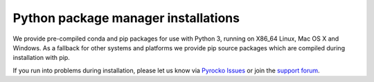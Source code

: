 Python package manager installations
------------------------------------

We provide pre-compiled conda and pip packages for use with Python 3,
running on X86_64 Linux, Mac OS X and Windows. As a fallback for other systems
and platforms we provide pip source packages which are compiled during
installation with pip.

.. toctree ::
    :maxdepth: 1

    conda <anaconda>
    pip <pip>

.. raw:: html

    <h3>Support</h3>

If you run into problems during installation, please let us know via
`Pyrocko Issues <https://git.pyrocko.org/pyrocko/pyrocko/issues>`_ or join the
`support forum <https://hive.pyrocko.org/>`_.
